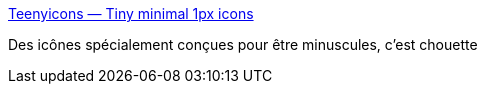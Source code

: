 :jbake-type: post
:jbake-status: published
:jbake-title: Teenyicons — Tiny minimal 1px icons
:jbake-tags: icon,web,svg,_mois_août,_année_2020
:jbake-date: 2020-08-03
:jbake-depth: ../
:jbake-uri: shaarli/1596474233000.adoc
:jbake-source: https://nicolas-delsaux.hd.free.fr/Shaarli?searchterm=https%3A%2F%2Fteenyicons.com%2F&searchtags=icon+web+svg+_mois_ao%C3%BBt+_ann%C3%A9e_2020
:jbake-style: shaarli

https://teenyicons.com/[Teenyicons — Tiny minimal 1px icons]

Des icônes spécialement conçues pour être minuscules, c'est chouette
